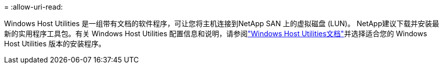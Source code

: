 = 
:allow-uri-read: 


Windows Host Utilities 是一组带有文档的软件程序，可让您将主机连接到NetApp SAN 上的虚拟磁盘 (LUN)。 NetApp建议下载并安装最新的实用程序工具包。有关 Windows Host Utilities 配置信息和说明，请参阅link:https://docs.netapp.com/us-en/ontap-sanhost/hu-wuhu-release-notes.html["Windows Host Utilities文档"]并选择适合您的 Windows Host Utilities 版本的安装程序。
